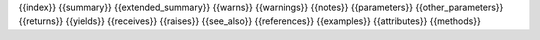 {{index}}
{{summary}}
{{extended_summary}}
{{warns}}
{{warnings}}
{{notes}}
{{parameters}}
{{other_parameters}}
{{returns}}
{{yields}}
{{receives}}
{{raises}}
{{see_also}}
{{references}}
{{examples}}
{{attributes}}
{{methods}}